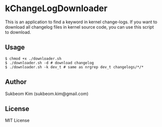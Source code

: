 * kChangeLogDownloader
This is an application to find a keyword in kernel change-logs. If you
want to download all changelog files in kernel source code, you can
use this script to download.

** Usage
#+BEGIN_SRC shell
  $ chmod +x ./downloader.sh
  $ ./downloader.sh -d # download changelog
  $ ./downloader.sh -k dev_t # same as nrgrep dev_t changelogs/*/*
#+END_SRC

** Author
   Sukbeom Kim (sukbeom.kim@gmail.com)

** License
   MIT License

